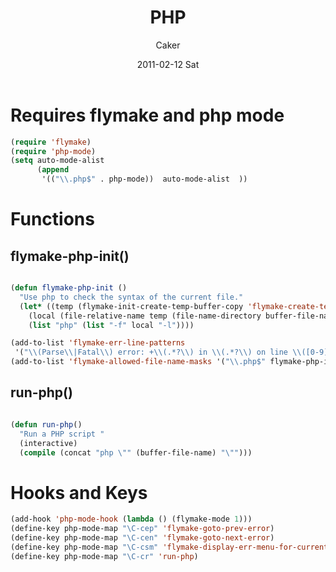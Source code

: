 #+TITLE: PHP
#+OPTIONS: toc:nil num:nil ^:nil
#+AUTHOR:    Caker
#+EMAIL:     eggcaker@gmail.com
#+DATE:      2011-02-12 Sat
#+DESCRIPTION: configurations of PHP
#+KEYWORDS: PHP
#+LANGUAGE:  en
#+EXPORT_SELECT_TAGS: export
#+EXPORT_EXCLUDE_TAGS: noexport
#+LINK_HOME: http://webcaker/pelm/modules/php.html

* Requires flymake and php mode
#+BEGIN_SRC emacs-lisp
  (require 'flymake)
  (require 'php-mode)
  (setq auto-mode-alist
        (append
         '(("\\.php$" . php-mode))  auto-mode-alist  ))
#+END_SRC


* Functions 

** flymake-php-init()
#+srcname: flymake-php-init()

#+BEGIN_SRC emacs-lisp

  (defun flymake-php-init ()
    "Use php to check the syntax of the current file."
    (let* ((temp (flymake-init-create-temp-buffer-copy 'flymake-create-temp-inplace))
      (local (file-relative-name temp (file-name-directory buffer-file-name))))
      (list "php" (list "-f" local "-l"))))

  (add-to-list 'flymake-err-line-patterns
   '("\\(Parse\\|Fatal\\) error: +\\(.*?\\) in \\(.*?\\) on line \\([0-9]+\\)$" 3 4 nil 2))
  (add-to-list 'flymake-allowed-file-name-masks '("\\.php$" flymake-php-init))

#+END_SRC 

** run-php()

#+SRCNAME run-php()
#+BEGIN_SRC emacs-lisp

  (defun run-php()
    "Run a PHP script "
    (interactive)
    (compile (concat "php \"" (buffer-file-name) "\"")))
#+END_SRC


* Hooks and Keys
#+BEGIN_SRC emacs-lisp  
  (add-hook 'php-mode-hook (lambda () (flymake-mode 1)))
  (define-key php-mode-map "\C-cep" 'flymake-goto-prev-error)
  (define-key php-mode-map "\C-cen" 'flymake-goto-next-error)
  (define-key php-mode-map "\C-csm" 'flymake-display-err-menu-for-current-line)
  (define-key php-mode-map "\C-cr" 'run-php)
#+END_SRC  


